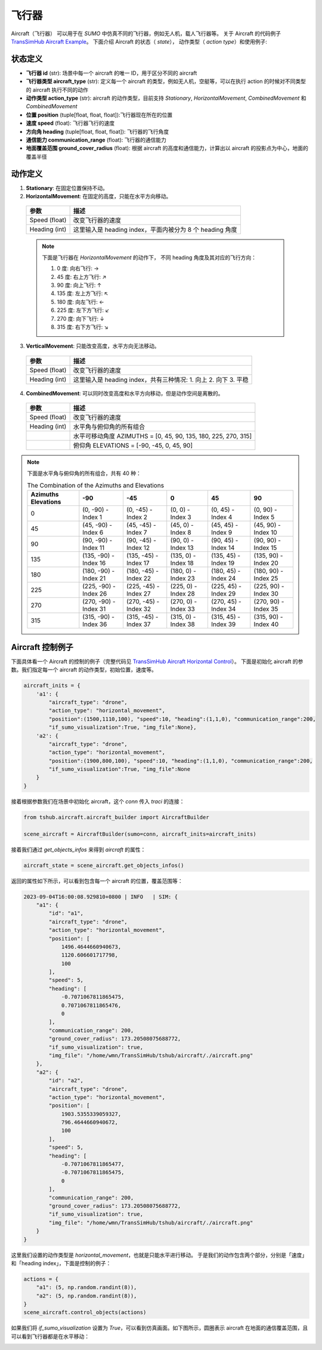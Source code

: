 飞行器
=================

Aircraft（飞行器） 可以用于在 `SUMO` 中仿真不同的飞行器，例如无人机，载人飞行器等。
关于 Aircraft 的代码例子 `TransSimHub Aircraft Example <https://github.com/Traffic-Alpha/TransSimHub/tree/main/examples/aircraft>`_。
下面介绍 Aircraft 的状态（ `state`）， 动作类型（ `action type`）和使用例子:


状态定义
~~~~~~~~~~~~

- **飞行器 id** (str): 场景中每一个 aircraft 的唯一 ID，用于区分不同的 aircraft
- **飞行器类型 aircraft_type** (str): 定义每一个 aircraft 的类型，例如无人机，空艇等，可以在执行 action 的时候对不同类型的 aircraft 执行不同的动作
- **动作类型 action_type** (str): aircraft 的动作类型，目前支持 `Stationary`, `HorizontalMovement`, `CombinedMovement` 和 `CombinedMovement`
- **位置 position** (tuple[float, float, float]):飞行器现在所在的位置
- **速度 speed** (float): 飞行器飞行的速度
- **方向角 heading** (tuple[float, float, float]): 飞行器的飞行角度
- **通信能力 communication_range** (float): 飞行器的通信能力
- **地面覆盖范围 ground_cover_radius** (float): 根据 aircraft 的高度和通信能力，计算出以 aircraft 的投影点为中心，地面的覆盖半径


动作定义
~~~~~~~~~~~~

1. **Stationary**: 在固定位置保持不动。
2. **HorizontalMovement**: 在固定的高度，只能在水平方向移动。

  .. list-table::
    :header-rows: 1

    * - 参数
      - 描述
    * - Speed (float)
      - 改变飞行器的速度
    * - Heading (int)
      - 这里输入是 heading index，平面内被分为 8 个 heading 角度

  .. note::

    下面是飞行器在 `HorizontalMovement` 的动作下，
    不同 heading 角度及其对应的飞行方向：

    1. 0 度: 向右飞行: ->
    2. 45 度: 右上方飞行: ↗
    3. 90 度: 向上飞行: ↑
    4. 135 度: 左上方飞行: ↖
    5. 180 度: 向左飞行: <-
    6. 225 度: 左下方飞行: ↙
    7. 270 度: 向下飞行: ↓
    8. 315 度: 右下方飞行: ↘

3. **VerticalMovement**: 只能改变高度，水平方向无法移动。

  .. list-table::
    :header-rows: 1

    * - 参数
      - 描述
    * - Speed (float)
      - 改变飞行器的速度
    * - Heading (int)
      - 这里输入是 heading index，共有三种情况:
        1. 向上
        2. 向下
        3. 平稳

4. **CombinedMovement**: 可以同时改变高度和水平方向移动，但是动作空间是离散的。

  .. list-table::
    :header-rows: 1

    * - 参数
      - 描述
    * - Speed (float)
      - 改变飞行器的速度
    * - Heading (int)
      - 水平角与俯仰角的所有组合
    * -
      - 水平可移动角度 AZIMUTHS = [0, 45, 90, 135, 180, 225, 270, 315]
    * - 
      - 俯仰角 ELEVATIONS = [-90, -45, 0, 45, 90]


.. note::

  下面是水平角与俯仰角的所有组合，共有 40 种：

  .. list-table:: The Combination of the Azimuths and Elevations
    :header-rows: 1

    * - Azimuths \ Elevations
      - -90
      - -45
      - 0
      - 45
      - 90
    * - 0
      - (0, -90) - Index 1
      - (0, -45) - Index 2
      - (0, 0) - Index 3
      - (0, 45) - Index 4
      - (0, 90) - Index 5
    * - 45
      - (45, -90) - Index 6
      - (45, -45) - Index 7
      - (45, 0) - Index 8
      - (45, 45) - Index 9
      - (45, 90) - Index 10
    * - 90
      - (90, -90) - Index 11
      - (90, -45) - Index 12
      - (90, 0) - Index 13
      - (90, 45) - Index 14
      - (90, 90) - Index 15
    * - 135
      - (135, -90) - Index 16
      - (135, -45) - Index 17
      - (135, 0) - Index 18
      - (135, 45) - Index 19
      - (135, 90) - Index 20
    * - 180
      - (180, -90) - Index 21
      - (180, -45) - Index 22
      - (180, 0) - Index 23
      - (180, 45) - Index 24
      - (180, 90) - Index 25
    * - 225
      - (225, -90) - Index 26
      - (225, -45) - Index 27
      - (225, 0) - Index 28
      - (225, 45) - Index 29
      - (225, 90) - Index 30
    * - 270
      - (270, -90) - Index 31
      - (270, -45) - Index 32
      - (270, 0) - Index 33
      - (270, 45) - Index 34
      - (270, 90) - Index 35
    * - 315
      - (315, -90) - Index 36
      - (315, -45) - Index 37
      - (315, 0) - Index 38
      - (315, 45) - Index 39
      - (315, 90) - Index 40


Aircraft 控制例子
~~~~~~~~~~~~~~~~~~~~~~

下面具体看一个 Aircraft 的控制的例子（完整代码见 `TransSimHub Aircraft Horizontal Control <https://github.com/Traffic-Alpha/TransSimHub/blob/main/examples/aircraft/aircraft_actions/aircraft_horizontal.py>`_）。
下面是初始化 aircraft 的参数。我们指定每一个 aircraft 的动作类型，初始位置，速度等。

.. code-block:: python

    aircraft_inits = {
        'a1': {
            "aircraft_type": "drone",
            "action_type": "horizontal_movement", 
            "position":(1500,1110,100), "speed":10, "heading":(1,1,0), "communication_range":200, 
            "if_sumo_visualization":True, "img_file":None},
        'a2': {
            "aircraft_type": "drone",
            "action_type": "horizontal_movement", 
            "position":(1900,800,100), "speed":10, "heading":(1,1,0), "communication_range":200, 
            "if_sumo_visualization":True, "img_file":None
        }
    }

接着根据参数我们在场景中初始化 aircraft，这个 `conn` 传入 `traci` 的连接：

.. code-block:: python

    from tshub.aircraft.aircraft_builder import AircraftBuilder

    scene_aircraft = AircraftBuilder(sumo=conn, aircraft_inits=aircraft_inits)

接着我们通过 `get_objects_infos` 来得到 `aircraft` 的属性：

.. code-block:: python

    aircraft_state = scene_aircraft.get_objects_infos()

返回的属性如下所示，可以看到包含每一个 aircraft 的位置，覆盖范围等：

.. code-block:: python

    2023-09-04T16:00:08.929810+0800 | INFO   | SIM: {
        "a1": {
            "id": "a1",
            "aircraft_type": "drone",
            "action_type": "horizontal_movement",
            "position": [
                1496.4644660940673,
                1120.606601717798,
                100
            ],
            "speed": 5,
            "heading": [
                -0.7071067811865475,
                0.7071067811865476,
                0
            ],
            "communication_range": 200,
            "ground_cover_radius": 173.20508075688772,
            "if_sumo_visualization": true,
            "img_file": "/home/wmn/TransSimHub/tshub/aircraft/./aircraft.png"
        },
        "a2": {
            "id": "a2",
            "aircraft_type": "drone",
            "action_type": "horizontal_movement",
            "position": [
                1903.5355339059327,
                796.4644660940672,
                100
            ],
            "speed": 5,
            "heading": [
                -0.7071067811865477,
                -0.7071067811865475,
                0
            ],
            "communication_range": 200,
            "ground_cover_radius": 173.20508075688772,
            "if_sumo_visualization": true,
            "img_file": "/home/wmn/TransSimHub/tshub/aircraft/./aircraft.png"
        }
    }

这里我们设置的动作类型是 `horizontal_movement`，也就是只能水平进行移动。
于是我们的动作包含两个部分，分别是「速度」和「heading index」，下面是控制的例子：

.. code-block:: python

    actions = {
        "a1": (5, np.random.randint(8)),
        "a2": (5, np.random.randint(8)),
    }
    scene_aircraft.control_objects(actions)

如果我们将 `if_sumo_visualization` 设置为 `True`，可以看到仿真画面。如下图所示，圆圈表示 aircraft 在地面的通信覆盖范围，且可以看到飞行器都是在水平移动：

.. image:: ../../../_static/object/aircraft_action.gif
   :alt: aircraft_sumo_example
   :align: center